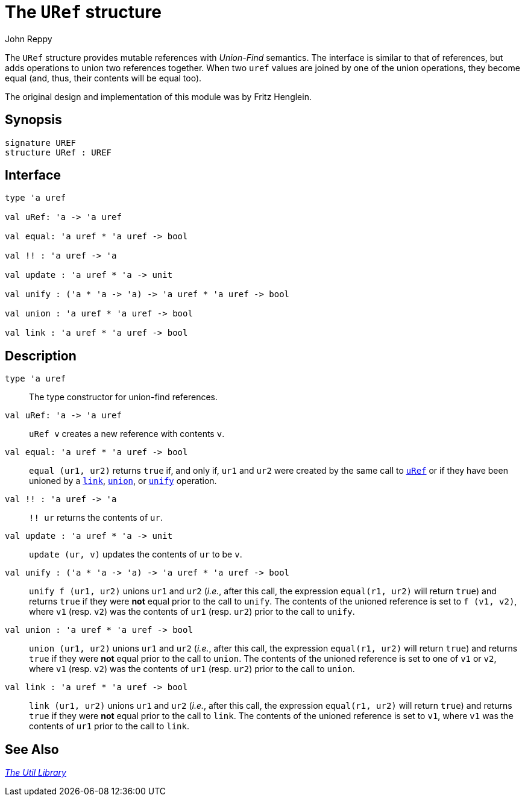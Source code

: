 = The `URef` structure
:Author: John Reppy
:Date: {release-date}
:stem: latexmath
:source-highlighter: pygments
:VERSION: {smlnj-version}

The `URef` structure provides mutable references with __Union-Find__
semantics.  The interface is similar to that of references, but
adds operations to union two references together.  When two `uref`
values are joined by one of the union operations, they become
equal (and, thus, their contents will be equal too).

The original design and implementation of this module was by Fritz Henglein.

== Synopsis

[source,sml]
------------
signature UREF
structure URef : UREF
------------

== Interface

[source,sml]
------------
type 'a uref

val uRef: 'a -> 'a uref

val equal: 'a uref * 'a uref -> bool

val !! : 'a uref -> 'a

val update : 'a uref * 'a -> unit

val unify : ('a * 'a -> 'a) -> 'a uref * 'a uref -> bool

val union : 'a uref * 'a uref -> bool

val link : 'a uref * 'a uref -> bool
------------

== Description

`[.kw]#type# 'a uref`::
  The type constructor for union-find references.

[[val:uRef]]
`[.kw]#val# uRef: 'a \-> 'a uref`::
 `uRef v` creates a new reference with contents `v`.

`[.kw]#val# equal: 'a uref * 'a uref \-> bool`::
  `equal (ur1, ur2)` returns `true` if, and only if,  `ur1` and `ur2` were
  created by the same call to xref:#val:uRef[`uRef`] or if they have been
  unioned by a xref:#val:link[`link`], xref:#val:union[`union`], or
  xref:#val:unify[`unify`] operation.

`[.kw]#val# !! : 'a uref \-> 'a`::
  `!! ur` returns the contents of `ur`.

`[.kw]#val# update : 'a uref * 'a \-> unit`::
  `update (ur, v)` updates the contents of `ur` to be `v`.

[[val:unify]]
`[.kw]#val# unify : ('a * 'a \-> 'a) \-> 'a uref * 'a uref \-> bool`::
  `unify f (ur1, ur2)` unions `ur1` and `ur2` (_i.e._, after this
  call, the expression `equal(r1, ur2)` will return `true`) and
  returns `true` if they were *not* equal prior to the call to `unify`.
  The contents of the unioned reference is set to `f (v1, v2)`, where `v1`
  (resp. `v2`) was the contents of `ur1` (resp. `ur2`) prior to the
  call to `unify`.

[[val:union]]
`[.kw]#val# union : 'a uref * 'a uref \-> bool`::
  `union (ur1, ur2)` unions `ur1` and `ur2` (_i.e._, after this
  call, the expression `equal(r1, ur2)` will return `true`) and
  returns `true` if they were *not* equal prior to the call to `union`.
  The contents of the unioned reference is set to one of `v1` or `v2`,
  where `v1` (resp. `v2`) was the contents of `ur1` (resp. `ur2`)
  prior to the call to `union`.

[[val:link]]
`[.kw]#val# link : 'a uref * 'a uref \-> bool`::
 `link (ur1, ur2)` unions `ur1` and `ur2` (_i.e._, after this
  call, the expression `equal(r1, ur2)` will return `true`) and
  returns `true` if they were *not* equal prior to the call to `link`.
  The contents of the unioned reference is set to `v1`, where
  `v1` was the contents of `ur1` prior to the call to `link`.

== See Also

xref:smlnj-lib.adoc[__The Util Library__]

